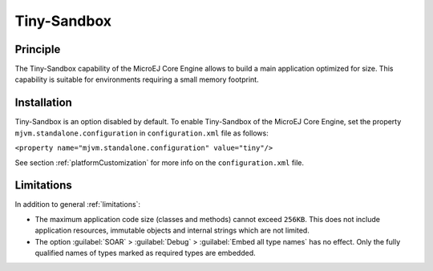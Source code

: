 .. _tinysandbox:

================
Tiny-Sandbox
================


Principle
=========

The Tiny-Sandbox capability of the MicroEJ Core Engine allows to
build a main application optimized for size. This capability is suitable
for environments requiring a small memory footprint.


Installation
============

Tiny-Sandbox is an option disabled by default. To enable Tiny-Sandbox of the MicroEJ Core Engine, set the property
``mjvm.standalone.configuration`` in ``configuration.xml`` file as
follows:

``<property name="mjvm.standalone.configuration" value="tiny"/>``

See section :ref:`platformCustomization` for more info on the
``configuration.xml`` file.


Limitations
===========

In addition to general :ref:`limitations`:

-  The maximum application code size (classes and methods) cannot exceed
   ``256KB``. This does not include application resources, immutable
   objects and internal strings which are not limited.

-  The option :guilabel:`SOAR` > :guilabel:`Debug` > :guilabel:`Embed all type names` has no effect.
   Only the fully qualified names of types marked as required types are
   embedded.

..
   | Copyright 2008-2023, MicroEJ Corp. Content in this space is free 
   for read and redistribute. Except if otherwise stated, modification 
   is subject to MicroEJ Corp prior approval.
   | MicroEJ is a trademark of MicroEJ Corp. All other trademarks and 
   copyrights are the property of their respective owners.
